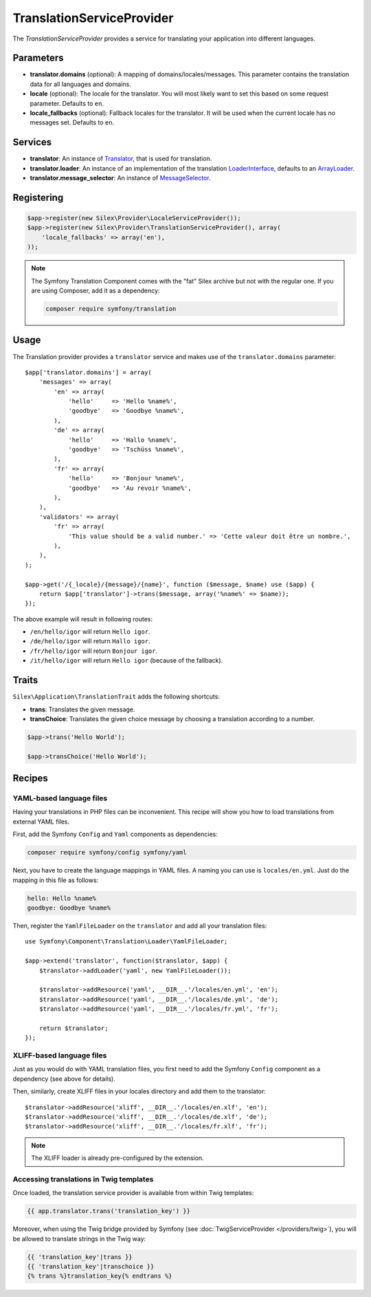 TranslationServiceProvider
==========================

The *TranslationServiceProvider* provides a service for translating your
application into different languages.

Parameters
----------

* **translator.domains** (optional): A mapping of domains/locales/messages.
  This parameter contains the translation data for all languages and domains.

* **locale** (optional): The locale for the translator. You will most likely
  want to set this based on some request parameter. Defaults to ``en``.

* **locale_fallbacks** (optional): Fallback locales for the translator. It will
  be used when the current locale has no messages set. Defaults to ``en``.

Services
--------

* **translator**: An instance of `Translator
  <http://api.symfony.com/master/Symfony/Component/Translation/Translator.html>`_,
  that is used for translation.

* **translator.loader**: An instance of an implementation of the translation
  `LoaderInterface
  <http://api.symfony.com/master/Symfony/Component/Translation/Loader/LoaderInterface.html>`_,
  defaults to an `ArrayLoader
  <http://api.symfony.com/master/Symfony/Component/Translation/Loader/ArrayLoader.html>`_.

* **translator.message_selector**: An instance of `MessageSelector
  <http://api.symfony.com/master/Symfony/Component/Translation/MessageSelector.html>`_.

Registering
-----------

.. code-block:: php

    $app->register(new Silex\Provider\LocaleServiceProvider());
    $app->register(new Silex\Provider\TranslationServiceProvider(), array(
        'locale_fallbacks' => array('en'),
    ));

.. note::

    The Symfony Translation Component comes with the "fat" Silex archive but
    not with the regular one. If you are using Composer, add it as a
    dependency:

    .. code-block:: bash

        composer require symfony/translation

Usage
-----

The Translation provider provides a ``translator`` service and makes use of
the ``translator.domains`` parameter::

    $app['translator.domains'] = array(
        'messages' => array(
            'en' => array(
                'hello'     => 'Hello %name%',
                'goodbye'   => 'Goodbye %name%',
            ),
            'de' => array(
                'hello'     => 'Hallo %name%',
                'goodbye'   => 'Tschüss %name%',
            ),
            'fr' => array(
                'hello'     => 'Bonjour %name%',
                'goodbye'   => 'Au revoir %name%',
            ),
        ),
        'validators' => array(
            'fr' => array(
                'This value should be a valid number.' => 'Cette valeur doit être un nombre.',
            ),
        ),
    );

    $app->get('/{_locale}/{message}/{name}', function ($message, $name) use ($app) {
        return $app['translator']->trans($message, array('%name%' => $name));
    });

The above example will result in following routes:

* ``/en/hello/igor`` will return ``Hello igor``.

* ``/de/hello/igor`` will return ``Hallo igor``.

* ``/fr/hello/igor`` will return ``Bonjour igor``.

* ``/it/hello/igor`` will return ``Hello igor`` (because of the fallback).

Traits
------

``Silex\Application\TranslationTrait`` adds the following shortcuts:

* **trans**: Translates the given message.

* **transChoice**: Translates the given choice message by choosing a
  translation according to a number.

.. code-block:: php

    $app->trans('Hello World');

    $app->transChoice('Hello World');

Recipes
-------

YAML-based language files
~~~~~~~~~~~~~~~~~~~~~~~~~

Having your translations in PHP files can be inconvenient. This recipe will
show you how to load translations from external YAML files.

First, add the Symfony ``Config`` and ``Yaml`` components as dependencies:

.. code-block:: bash

    composer require symfony/config symfony/yaml

Next, you have to create the language mappings in YAML files. A naming you can
use is ``locales/en.yml``. Just do the mapping in this file as follows:

.. code-block:: yaml

    hello: Hello %name%
    goodbye: Goodbye %name%

Then, register the ``YamlFileLoader`` on the ``translator`` and add all your
translation files::

    use Symfony\Component\Translation\Loader\YamlFileLoader;

    $app->extend('translator', function($translator, $app) {
        $translator->addLoader('yaml', new YamlFileLoader());

        $translator->addResource('yaml', __DIR__.'/locales/en.yml', 'en');
        $translator->addResource('yaml', __DIR__.'/locales/de.yml', 'de');
        $translator->addResource('yaml', __DIR__.'/locales/fr.yml', 'fr');

        return $translator;
    });

XLIFF-based language files
~~~~~~~~~~~~~~~~~~~~~~~~~~

Just as you would do with YAML translation files, you first need to add the
Symfony ``Config`` component as a dependency (see above for details).

Then, similarly, create XLIFF files in your locales directory and add them to
the translator::

    $translator->addResource('xliff', __DIR__.'/locales/en.xlf', 'en');
    $translator->addResource('xliff', __DIR__.'/locales/de.xlf', 'de');
    $translator->addResource('xliff', __DIR__.'/locales/fr.xlf', 'fr');

.. note::

    The XLIFF loader is already pre-configured by the extension.

Accessing translations in Twig templates
~~~~~~~~~~~~~~~~~~~~~~~~~~~~~~~~~~~~~~~~

Once loaded, the translation service provider is available from within Twig
templates:

.. code-block:: jinja

    {{ app.translator.trans('translation_key') }}

Moreover, when using the Twig bridge provided by Symfony (see
:doc:`TwigServiceProvider </providers/twig>`), you will be allowed to translate
strings in the Twig way:

.. code-block:: jinja

    {{ 'translation_key'|trans }}
    {{ 'translation_key'|transchoice }}
    {% trans %}translation_key{% endtrans %}
